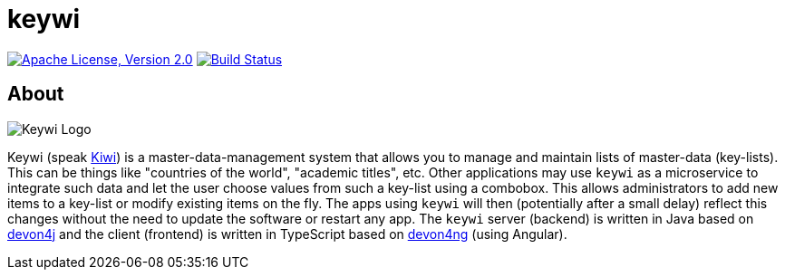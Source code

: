 = keywi

image:https://img.shields.io/github/license/devonfw-forge/keywi.svg?label=License["Apache License, Version 2.0",link=https://github.com/devonfw-forge/keywi/blob/develop/LICENSE]
image:https://travis-ci.org/devonfw-forge/keywi.svg?branch=develop["Build Status",link="https://travis-ci.org/devonfw-forge/keywi"]

== About
[.float-group]
--
[.left]
image:https://raw.githubusercontent.com/devonfw-forge/keywi/master/logo/keywi.png["Keywi Logo"]
--
Keywi (speak https://en.wikipedia.org/wiki/Kiwi[Kiwi]) is a master-data-management system that allows you to manage and maintain lists of master-data (key-lists).
This can be things like "countries of the world", "academic titles", etc.
Other applications may use `keywi` as a microservice to integrate such data and let the user choose values from such a key-list using a combobox.
This allows administrators to add new items to a key-list or modify existing items on the fly.
The apps using `keywi` will then (potentially after a small delay) reflect this changes without the need to update the software or restart any app.
The `keywi` server (backend) is written in Java based on https://github.com/devonfw/devon4j/[devon4j] and the client (frontend) is written in TypeScript based on https://github.com/devonfw/devon4ng/[devon4ng] (using Angular).

